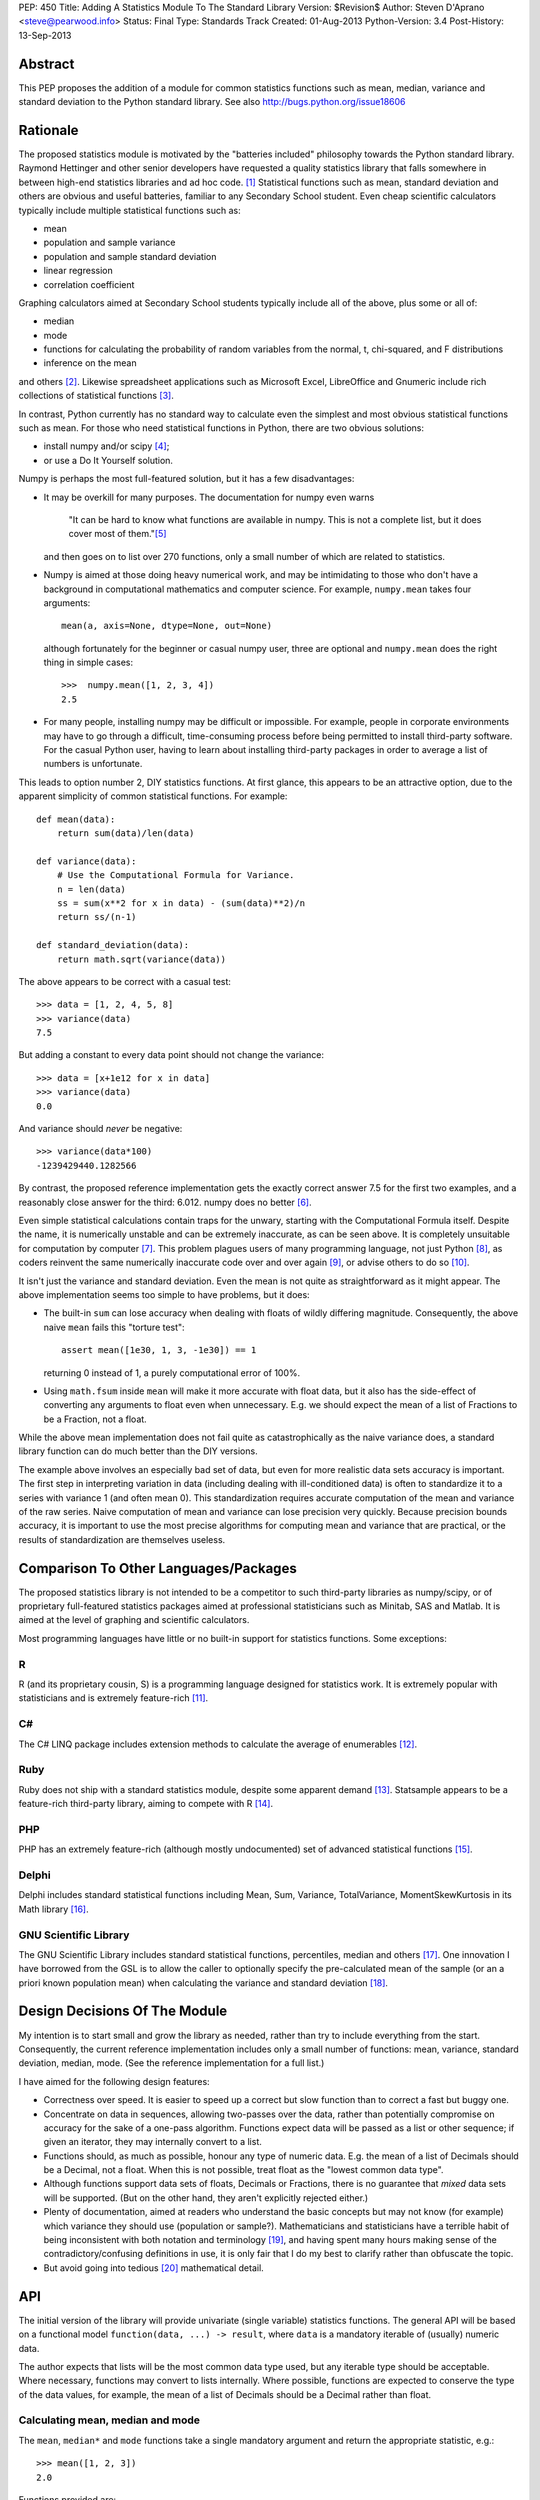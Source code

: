 PEP: 450
Title: Adding A Statistics Module To The Standard Library
Version: $Revision$
Author: Steven D'Aprano <steve@pearwood.info>
Status: Final
Type: Standards Track
Created: 01-Aug-2013
Python-Version: 3.4
Post-History: 13-Sep-2013


Abstract
========

This PEP proposes the addition of a module for common statistics functions such
as mean, median, variance and standard deviation to the Python standard
library. See also http://bugs.python.org/issue18606


Rationale
=========

The proposed statistics module is motivated by the "batteries included"
philosophy towards the Python standard library.  Raymond Hettinger and other
senior developers have requested a quality statistics library that falls
somewhere in between high-end statistics libraries and ad hoc code. [1]_
Statistical functions such as mean, standard deviation and others are obvious
and useful batteries, familiar to any Secondary School student. Even cheap
scientific calculators typically include multiple statistical functions such
as:

- mean
- population and sample variance
- population and sample standard deviation
- linear regression
- correlation coefficient

Graphing calculators aimed at Secondary School students typically include all
of the above, plus some or all of:

- median
- mode
- functions for calculating the probability of random variables from the
  normal, t, chi-squared, and F distributions
- inference on the mean

and others [2]_.  Likewise spreadsheet applications such as Microsoft Excel,
LibreOffice and Gnumeric include rich collections of statistical
functions [3]_.

In contrast, Python currently has no standard way to calculate even the
simplest and most obvious statistical functions such as mean.  For those who
need statistical functions in Python, there are two obvious solutions:

- install numpy and/or scipy [4]_;

- or use a Do It Yourself solution.

Numpy is perhaps the most full-featured solution, but it has a few
disadvantages:

- It may be overkill for many purposes.  The documentation for numpy even warns

     "It can be hard to know what functions are available in numpy.  This is
     not a complete list, but it does cover most of them."[5]_

  and then goes on to list over 270 functions, only a small number of which are
  related to statistics.

- Numpy is aimed at those doing heavy numerical work, and may be intimidating
  to those who don't have a background in computational mathematics and
  computer science.  For example, ``numpy.mean`` takes four arguments::

      mean(a, axis=None, dtype=None, out=None)

  although fortunately for the beginner or casual numpy user, three are
  optional and ``numpy.mean`` does the right thing in simple cases::

      >>>  numpy.mean([1, 2, 3, 4])
      2.5

- For many people, installing numpy may be difficult or impossible.  For
  example, people in corporate environments may have to go through a difficult,
  time-consuming process before being permitted to install third-party
  software.  For the casual Python user, having to learn about installing
  third-party packages in order to average a list of numbers is unfortunate.

This leads to option number 2, DIY statistics functions.  At first glance, this
appears to be an attractive option, due to the apparent simplicity of common
statistical functions.  For example::

    def mean(data):
        return sum(data)/len(data)

    def variance(data):
        # Use the Computational Formula for Variance.
        n = len(data)
        ss = sum(x**2 for x in data) - (sum(data)**2)/n
        return ss/(n-1)

    def standard_deviation(data):
        return math.sqrt(variance(data))

The above appears to be correct with a casual test::

    >>> data = [1, 2, 4, 5, 8]
    >>> variance(data)
    7.5

But adding a constant to every data point should not change the variance::

    >>> data = [x+1e12 for x in data]
    >>> variance(data)
    0.0

And variance should *never* be negative::

    >>> variance(data*100)
    -1239429440.1282566

By contrast, the proposed reference implementation gets the exactly correct
answer 7.5 for the first two examples, and a reasonably close answer for the
third: 6.012. numpy does no better [6]_.

Even simple statistical calculations contain traps for the unwary, starting
with the Computational Formula itself.  Despite the name, it is numerically
unstable and can be extremely inaccurate, as can be seen above.  It is
completely unsuitable for computation by computer [7]_.  This problem plagues
users of many programming language, not just Python [8]_, as coders reinvent
the same numerically inaccurate code over and over again [9]_, or advise others
to do so [10]_.

It isn't just the variance and standard deviation. Even the mean is not quite
as straightforward as it might appear.  The above implementation seems too
simple to have problems, but it does:

- The built-in ``sum`` can lose accuracy when dealing with floats of wildly
  differing magnitude.  Consequently, the above naive ``mean`` fails this
  "torture test"::

      assert mean([1e30, 1, 3, -1e30]) == 1

  returning 0 instead of 1, a purely computational error of 100%.

- Using ``math.fsum`` inside ``mean`` will make it more accurate with float
  data, but it also has the side-effect of converting any arguments to float
  even when unnecessary.  E.g. we should expect the mean of a list of Fractions
  to be a Fraction, not a float.

While the above mean implementation does not fail quite as catastrophically as
the naive variance does, a standard library function can do much better than
the DIY versions.

The example above involves an especially bad set of data, but even for more
realistic data sets accuracy is important.  The first step in interpreting
variation in data (including dealing with ill-conditioned data) is often to
standardize it to a series with variance 1 (and often mean 0).  This
standardization requires accurate computation of the mean and variance of the
raw series.  Naive computation of mean and variance can lose precision very
quickly.  Because precision bounds accuracy, it is important to use the most
precise algorithms for computing mean and variance that are practical, or the
results of standardization are themselves useless.


Comparison To Other Languages/Packages
======================================

The proposed statistics library is not intended to be a competitor to such
third-party libraries as numpy/scipy, or of proprietary full-featured
statistics packages aimed at professional statisticians such as Minitab, SAS
and Matlab.  It is aimed at the level of graphing and scientific calculators.

Most programming languages have little or no built-in support for statistics
functions.  Some exceptions:

R
-

R (and its proprietary cousin, S) is a programming language designed for
statistics work. It is extremely popular with statisticians and is extremely
feature-rich [11]_.

C#
--

The C# LINQ package includes extension methods to calculate the average of
enumerables [12]_.

Ruby
----

Ruby does not ship with a standard statistics module, despite some apparent
demand [13]_.  Statsample appears to be a feature-rich third-party library,
aiming to compete with R [14]_.

PHP
---

PHP has an extremely feature-rich (although mostly undocumented) set of
advanced statistical functions [15]_.

Delphi
------

Delphi includes standard statistical functions including Mean, Sum,
Variance, TotalVariance, MomentSkewKurtosis in its Math library [16]_.

GNU Scientific Library
----------------------

The GNU Scientific Library includes standard statistical functions,
percentiles, median and others [17]_.  One innovation I have borrowed from the
GSL is to allow the caller to optionally specify the pre-calculated mean of
the sample (or an a priori known population mean) when calculating the variance
and standard deviation [18]_.


Design Decisions Of The Module
==============================

My intention is to start small and grow the library as needed, rather than try
to include everything from the start.  Consequently, the current reference
implementation includes only a small number of functions: mean, variance,
standard deviation, median, mode. (See the reference implementation for a full
list.)

I have aimed for the following design features:

- Correctness over speed.  It is easier to speed up a correct but slow function
  than to correct a fast but buggy one.

- Concentrate on data in sequences, allowing two-passes over the data, rather
  than potentially compromise on accuracy for the sake of a one-pass algorithm.
  Functions expect data will be passed as a list or other sequence; if given an
  iterator, they may internally convert to a list.

- Functions should, as much as possible, honour any type of numeric data. E.g.
  the mean of a list of Decimals should be a Decimal, not a float. When this is
  not possible, treat float as the "lowest common data type".

- Although functions support data sets of floats, Decimals or Fractions, there
  is no guarantee that *mixed* data sets will be supported. (But on the other
  hand, they aren't explicitly rejected either.)

- Plenty of documentation, aimed at readers who understand the basic concepts
  but may not know (for example) which variance they should use (population or
  sample?).  Mathematicians and statisticians have a terrible habit of being
  inconsistent with both notation and terminology [19]_, and having spent many
  hours making sense of the contradictory/confusing definitions in use, it is
  only fair that I do my best to clarify rather than obfuscate the topic.

- But avoid going into tedious [20]_ mathematical detail.


API
===

The initial version of the library will provide univariate (single variable)
statistics functions.  The general API will be based on a functional model
``function(data, ...) -> result``, where ``data`` is a mandatory iterable of
(usually) numeric data.

The author expects that lists will be the most common data type used, but any
iterable type should be acceptable.  Where necessary, functions may convert to
lists internally.  Where possible, functions are expected to conserve the type
of the data values, for example, the mean of a list of Decimals should be a
Decimal rather than float.


Calculating mean, median and mode
---------------------------------

The ``mean``, ``median*`` and ``mode`` functions take a single mandatory
argument and return the appropriate statistic, e.g.::

    >>> mean([1, 2, 3])
    2.0

Functions provided are:

* ``mean(data)``
      arithmetic mean of *data*.

* ``median(data)``
      median (middle value) of *data*, taking the average of the two
      middle values when there are an even number of values.

* ``median_high(data)``
      high median of *data*, taking the larger of the two middle
      values when the number of items is even.

* ``median_low(data)``
      low median of *data*, taking the smaller of the two middle
      values when the number of items is even.

* ``median_grouped(data, interval=1)``
      50th percentile of grouped *data*, using interpolation.

* ``mode(data)``
      most common *data* point.

``mode`` is the sole exception to the rule that the data argument must be
numeric.  It will also accept an iterable of nominal data, such as strings.


Calculating variance and standard deviation
-------------------------------------------

In order to be similar to scientific calculators, the statistics module will
include separate functions for population and sample variance and standard
deviation.  All four functions have similar signatures, with a single mandatory
argument, an iterable of numeric data, e.g.::

    >>> variance([1, 2, 2, 2, 3])
    0.5

All four functions also accept a second, optional, argument, the mean of the
data.  This is modelled on a similar API provided by the GNU Scientific
Library [18]_.  There are three use-cases for using this argument, in no
particular order:

1) The value of the mean is known *a priori*.

2) You have already calculated the mean, and wish to avoid calculating
   it again.

3) You wish to (ab)use the variance functions to calculate the second
   moment about some given point other than the mean.

In each case, it is the caller's responsibility to ensure that given
argument is meaningful.

Functions provided are:

* ``variance(data, xbar=None)``
      sample variance of *data*, optionally using *xbar* as the sample mean.

* ``stdev(data, xbar=None)``
      sample standard deviation of *data*, optionally using *xbar* as the
      sample mean.

* ``pvariance(data, mu=None)``
      population variance of *data*, optionally using *mu* as the population
      mean.

* ``pstdev(data, mu=None)``
      population standard deviation of *data*, optionally using *mu* as the
      population mean.

Other functions
---------------

There is one other public function:

* ``sum(data, start=0)``
      high-precision sum of numeric *data*.


Specification
=============

As the proposed reference implementation is in pure Python, other Python
implementations can easily make use of the module unchanged, or adapt it as
they see fit.


What Should Be The Name Of The Module?
======================================

This will be a top-level module ``statistics``.

There was some interest in turning ``math`` into a package, and making this a
sub-module of ``math``, but the general consensus eventually agreed on a
top-level module.  Other potential but rejected names included ``stats`` (too
much risk of confusion with existing ``stat`` module), and ``statslib``
(described as "too C-like").


Discussion And Resolved Issues
==============================

This proposal has been previously discussed here [21]_.

A number of design issues were resolved during the discussion on Python-Ideas
and the initial code review.  There was a lot of concern about the addition of
yet another ``sum`` function to the standard library, see the FAQs below for
more details.  In addition, the initial implementation of ``sum`` suffered from
some rounding issues and other design problems when dealing with Decimals.
Oscar Benjamin's assistance in resolving this was invaluable.

Another issue was the handling of data in the form of iterators.  The first
implementation of variance silently swapped between a one- and two-pass
algorithm, depending on whether the data was in the form of an iterator or
sequence.  This proved to be a design mistake, as the calculated variance could
differ slightly depending on the algorithm used, and ``variance`` etc. were
changed to internally generate a list and always use the more accurate two-pass
implementation.

One controversial design involved the functions to calculate median, which were
implemented as attributes on the ``median`` callable, e.g. ``median``,
``median.low``, ``median.high`` etc.  Although there is at least one existing
use of this style in the standard library, in ``unittest.mock``, the code
reviewers felt that this was too unusual for the standard library.
Consequently, the design has been changed to a more traditional design of
separate functions with a pseudo-namespace naming convention, ``median_low``,
``median_high``, etc.

Another issue that was of concern to code reviewers was the existence of a
function calculating the sample mode of continuous data, with some people
questioning the choice of algorithm, and whether it was a sufficiently common
need to be included.  So it was dropped from the API, and ``mode`` now
implements only the basic schoolbook algorithm based on counting unique values.

Another significant point of discussion was calculating statistics of
``timedelta`` objects.  Although the statistics module will not directly
support ``timedelta`` objects, it is possible to support this use-case by
converting them to numbers first using the ``timedelta.total_seconds`` method.


Frequently Asked Questions
==========================

Shouldn't this module spend time on PyPI before being considered for the standard library?
------------------------------------------------------------------------------------------

Older versions of this module have been available on PyPI [22]_ since 2010.
Being much simpler than numpy, it does not require many years of external
development.

Does the standard library really need yet another version of ``sum``?
---------------------------------------------------------------------

This proved to be the most controversial part of the reference implementation.
In one sense, clearly three sums is two too many.  But in another sense, yes.
The reasons why the two existing versions are unsuitable are described
here [23]_ but the short summary is:

- the built-in sum can lose precision with floats;

- the built-in sum accepts any non-numeric data type that supports the ``+``
  operator, apart from strings and bytes;

- ``math.fsum`` is high-precision, but coerces all arguments to float.

There was some interest in "fixing" one or the other of the existing sums. If
this occurs before 3.4 feature-freeze, the decision to keep ``statistics.sum``
can be re-considered.

Will this module be backported to older versions of Python?
-----------------------------------------------------------

The module currently targets 3.3, and I will make it available on PyPI for
3.3 for the foreseeable future.  Backporting to older versions of the 3.x
series is likely (but not yet decided).  Backporting to 2.7 is less likely but
not ruled out.

Is this supposed to replace numpy?
----------------------------------

No. While it is likely to grow over the years (see open issues below) it is
not aimed to replace, or even compete directly with, numpy.  Numpy is a
full-featured numeric library aimed at professionals, the nuclear reactor of
numeric libraries in the Python ecosystem. This is just a battery, as in
"batteries included", and is aimed at an intermediate level somewhere between
"use numpy" and "roll your own version".


Future Work
===========

- At this stage, I am unsure of the best API for multivariate statistical
  functions such as linear regression, correlation coefficient, and covariance.
  Possible APIs include:

  * Separate arguments for x and y data::

      function([x0, x1, ...], [y0, y1, ...])

  * A single argument for (x, y) data::

      function([(x0, y0), (x1, y1), ...])

    This API is preferred by GvR [24]_.

  * Selecting arbitrary columns from a 2D array::

      function([[a0, x0, y0, z0], [a1, x1, y1, z1], ...], x=1, y=2)

  * Some combination of the above.

  In the absence of a consensus of preferred API for multivariate stats, I will
  defer including such multivariate functions until Python 3.5.

- Likewise, functions for calculating probability of random variables and
  inference testing (e.g. Student's t-test) will be deferred until 3.5.

- There is considerable interest in including one-pass functions that can
  calculate multiple statistics from data in iterator form, without having to
  convert to a list. The experimental ``stats`` package on PyPI includes
  co-routine versions of statistics functions. Including these will be deferred
  to 3.5.


References
==========

.. [1] https://mail.python.org/pipermail/python-dev/2010-October/104721.html

.. [2] http://support.casio.com/pdf/004/CP330PLUSver310_Soft_E.pdf

.. [3] Gnumeric::
       https://projects.gnome.org/gnumeric/functions.shtml

       LibreOffice:
       https://help.libreoffice.org/Calc/Statistical_Functions_Part_One
       https://help.libreoffice.org/Calc/Statistical_Functions_Part_Two
       https://help.libreoffice.org/Calc/Statistical_Functions_Part_Three
       https://help.libreoffice.org/Calc/Statistical_Functions_Part_Four
       https://help.libreoffice.org/Calc/Statistical_Functions_Part_Five

.. [4] Scipy: http://scipy-central.org/
       Numpy: http://www.numpy.org/

.. [5] http://wiki.scipy.org/Numpy_Functions_by_Category

.. [6] Tested with numpy 1.6.1 and Python 2.7.

.. [7] http://www.johndcook.com/blog/2008/09/26/comparing-three-methods-of-computing-standard-deviation/

.. [8] http://rosettacode.org/wiki/Standard_deviation

.. [9] https://bitbucket.org/larsyencken/simplestats/src/c42e048a6625/src/basic.py

.. [10] http://stackoverflow.com/questions/2341340/calculate-mean-and-variance-with-one-iteration

.. [11] http://www.r-project.org/

.. [12] http://msdn.microsoft.com/en-us/library/system.linq.enumerable.average.aspx

.. [13] https://www.bcg.wisc.edu/webteam/support/ruby/standard_deviation

.. [14] http://ruby-statsample.rubyforge.org/

.. [15] http://www.php.net/manual/en/ref.stats.php

.. [16] http://www.ayton.id.au/gary/it/Delphi/D_maths.htm#Delphi%20Statistical%20functions.

.. [17] http://www.gnu.org/software/gsl/manual/html_node/Statistics.html

.. [18] http://www.gnu.org/software/gsl/manual/html_node/Mean-and-standard-deviation-and-variance.html

.. [19] http://mathworld.wolfram.com/Skewness.html

.. [20] At least, tedious to those who don't like this sort of thing.

.. [21] https://mail.python.org/pipermail/python-ideas/2011-September/011524.html

.. [22] https://pypi.python.org/pypi/stats/

.. [23] https://mail.python.org/pipermail/python-ideas/2013-August/022630.html

.. [24] https://mail.python.org/pipermail/python-dev/2013-September/128429.html


Copyright
=========

This document has been placed in the public domain.
